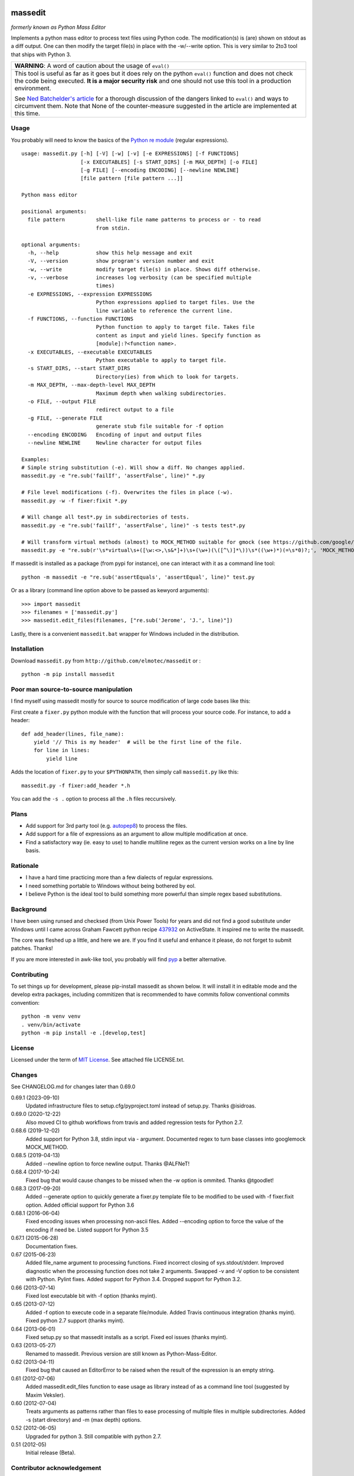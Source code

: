 .. image:: https://img.shields.io/pypi/v/massedit.svg
    :target: https://pypi.python.org/pypi/massedit/
    :alt: PyPi version

.. image:: https://img.shields.io/pypi/pyversions/massedit.svg
    :target: https://pypi.python.org/pypi/massedit/
    :alt: Python compatibility

.. image:: https://img.shields.io/github/actions/workflow/status/elmotec/massedit/python-app.yml
   :target: https://github.com/elmotec/massedit/actions/workflows/python-app.yml
   :alt: GitHub Actions Workflow Status

.. image:: https://img.shields.io/appveyor/ci/elmotec/massedit.svg?label=AppVeyor
    :target: https://ci.appveyor.com/project/elmotec/massedit
    :alt: AppVeyor status

.. image:: https://img.shields.io/pypi/dm/massedit.svg
    :alt: PyPi
    :target: https://pypi.python.org/pypi/massedit

.. image:: https://img.shields.io/librariesio/release/pypi/massedit.svg?label=libraries.io
    :alt: Libraries.io dependency status for latest release
    :target: https://libraries.io/pypi/massedit


========
massedit
========

*formerly known as Python Mass Editor*

Implements a python mass editor to process text files using Python
code. The modification(s) is (are) shown on stdout as a diff output. One
can then modify the target file(s) in place with the -w/--write option.
This is very similar to 2to3 tool that ships with Python 3.


+--------------------------------------------------------------------------+
| **WARNING**: A word of caution about the usage of ``eval()``             |
+--------------------------------------------------------------------------+
| This tool is useful as far as it goes but it does rely on the python     |
| ``eval()`` function and does not check the code being executed.          |
| **It is a major security risk** and one should not use this tool in a    |
| production environment.                                                  |
|                                                                          |
| See `Ned Batchelder's article`_ for a thorough discussion of the dangers |
| linked to ``eval()`` and ways to circumvent them. Note that None of the  |
| counter-measure suggested in the article are implemented at this time.   |
+--------------------------------------------------------------------------+

Usage
-----

You probably will need to know the basics of the `Python re module`_ (regular
expressions).

::

    usage: massedit.py [-h] [-V] [-w] [-v] [-e EXPRESSIONS] [-f FUNCTIONS]
                       [-x EXECUTABLES] [-s START_DIRS] [-m MAX_DEPTH] [-o FILE]
                       [-g FILE] [--encoding ENCODING] [--newline NEWLINE]
                       [file pattern [file pattern ...]]

    Python mass editor

    positional arguments:
      file pattern          shell-like file name patterns to process or - to read
                            from stdin.

    optional arguments:
      -h, --help            show this help message and exit
      -V, --version         show program's version number and exit
      -w, --write           modify target file(s) in place. Shows diff otherwise.
      -v, --verbose         increases log verbosity (can be specified multiple
                            times)
      -e EXPRESSIONS, --expression EXPRESSIONS
                            Python expressions applied to target files. Use the
                            line variable to reference the current line.
      -f FUNCTIONS, --function FUNCTIONS
                            Python function to apply to target file. Takes file
                            content as input and yield lines. Specify function as
                            [module]:?<function name>.
      -x EXECUTABLES, --executable EXECUTABLES
                            Python executable to apply to target file.
      -s START_DIRS, --start START_DIRS
                            Directory(ies) from which to look for targets.
      -m MAX_DEPTH, --max-depth-level MAX_DEPTH
                            Maximum depth when walking subdirectories.
      -o FILE, --output FILE
                            redirect output to a file
      -g FILE, --generate FILE
                            generate stub file suitable for -f option
      --encoding ENCODING   Encoding of input and output files
      --newline NEWLINE     Newline character for output files

    Examples:
    # Simple string substitution (-e). Will show a diff. No changes applied.
    massedit.py -e "re.sub('failIf', 'assertFalse', line)" *.py

    # File level modifications (-f). Overwrites the files in place (-w).
    massedit.py -w -f fixer:fixit *.py

    # Will change all test*.py in subdirectories of tests.
    massedit.py -e "re.sub('failIf', 'assertFalse', line)" -s tests test*.py

    # Will transform virtual methods (almost) to MOCK_METHOD suitable for gmock (see https://github.com/google/googletest).
    massedit.py -e "re.sub(r'\s*virtual\s+([\w:<>,\s&*]+)\s+(\w+)(\([^\)]*\))\s*((\w+)*)(=\s*0)?;', 'MOCK_METHOD(\g<1>, \g<2>, \g<3>, (\g<4>, override));', line)" gmock_test.cpp


If massedit is installed as a package (from pypi for instance), one can interact with it as a command line tool:

::

  python -m massedit -e "re.sub('assertEquals', 'assertEqual', line)" test.py


Or as a library (command line option above to be passed as kewyord arguments):

::

  >>> import massedit
  >>> filenames = ['massedit.py']
  >>> massedit.edit_files(filenames, ["re.sub('Jerome', 'J.', line)"])


Lastly, there is a convenient ``massedit.bat`` wrapper for Windows included in
the distribution.


Installation
------------

Download ``massedit.py`` from ``http://github.com/elmotec/massedit`` or :

::

  python -m pip install massedit


Poor man source-to-source manipulation
--------------------------------------

I find myself using massedit mostly for source to source modification of
large code bases like this:

First create a ``fixer.py`` python module with the function that will
process your source code. For instance, to add a header:

::

  def add_header(lines, file_name):
      yield '// This is my header'  # will be the first line of the file.
      for line in lines:
          yield line


Adds the location of ``fixer.py`` to your ``$PYTHONPATH``, then simply
call ``massedit.py`` like this:

::

  massedit.py -f fixer:add_header *.h


You can add the ``-s .`` option to process all the ``.h`` files reccursively.


Plans
-----

- Add support for 3rd party tool (e.g. `autopep8`_) to process the files.
- Add support for a file of expressions as an argument to allow multiple
  modification at once.
- Find a satisfactory way (ie. easy to use) to handle multiline regex as the
  current version works on a line by line basis.


Rationale
---------

- I have a hard time practicing more than a few dialects of regular
  expressions.
- I need something portable to Windows without being bothered by eol.
- I believe Python is the ideal tool to build something more powerful than
  simple regex based substitutions.


Background
----------

I have been using runsed and checksed (from Unix Power Tools) for years and
did not find a good substitute under Windows until I came across Graham
Fawcett python recipe 437932_ on ActiveState. It inspired me to write the
massedit.

The core was fleshed up a little, and here we are. If you find it useful and
enhance it please, do not forget to submit patches. Thanks!

If you are more interested in awk-like tool, you probably will find pyp_ a
better alternative.


Contributing
------------

To set things up for development, please pip-install massedit as shown below.
It will install it in editable mode and the develop extra packages, including
commitizen that is recommended to have commits follow conventional commits
convention:

::

    python -m venv venv
    . venv/bin/activate
    python -m pip install -e .[develop,test]


License
-------

Licensed under the term of `MIT License`_. See attached file LICENSE.txt.


Changes
-------

See CHANGELOG.md for changes later than 0.69.0

0.69.1 (2023-09-10)
  Updated infrastructure files to setup.cfg/pyproject.toml instead of
  setup.py.  Thanks @isidroas.

0.69.0 (2020-12-22)
  Also moved CI to github workflows from travis and added
  regression tests for Python 2.7.

0.68.6 (2019-12-02)
  Added support for Python 3.8, stdin input via - argument. Documented
  regex to turn base classes into googlemock MOCK_METHOD.

0.68.5 (2019-04-13)
  Added --newline option to force newline output. Thanks @ALFNeT!

0.68.4 (2017-10-24)
  Fixed bug that would cause changes to be missed when the -w option is
  ommited. Thanks @tgoodlet!

0.68.3 (2017-09-20)
  Added --generate option to quickly generate a fixer.py template file
  to be modified to be used with -f fixer.fixit option. Added official
  support for Python 3.6

0.68.1 (2016-06-04)
  Fixed encoding issues when processing non-ascii files.
  Added --encoding option to force the value of the encoding if need be.
  Listed support for Python 3.5

0.67.1 (2015-06-28)
  Documentation fixes.

0.67 (2015-06-23)
  Added file_name argument to processing functions.
  Fixed incorrect closing of sys.stdout/stderr.
  Improved diagnostic when the processing function does not take 2 arguments.
  Swapped -v and -V option to be consistent with Python.
  Pylint fixes.
  Added support for Python 3.4.
  Dropped support for Python 3.2.

0.66 (2013-07-14)
  Fixed lost executable bit with -f option (thanks myint).

0.65 (2013-07-12)
  Added -f option to execute code in a separate file/module. Added Travis continuous integration (thanks myint). Fixed python 2.7 support (thanks myint).

0.64 (2013-06-01)
  Fixed setup.py so that massedit installs as a script. Fixed eol issues (thanks myint).

0.63 (2013-05-27)
  Renamed to massedit. Previous version are still known as Python-Mass-Editor.

0.62 (2013-04-11)
  Fixed bug that caused an EditorError to be raised when the result of the
  expression is an empty string.

0.61 (2012-07-06)
  Added massedit.edit_files function to ease usage as library instead of as
  a command line tool (suggested by Maxim Veksler).

0.60 (2012-07-04)
  Treats arguments as patterns rather than files to ease processing of
  multiple files in multiple subdirectories.  Added -s (start directory)
  and -m (max depth) options.

0.52 (2012-06-05)
  Upgraded for python 3. Still compatible with python 2.7.

0.51 (2012-05)
  Initial release (Beta).


Contributor acknowledgement
---------------------------

https://github.com/myint
https://github.com/tgoodlet
https://github.com/ALFNeT
https://github.com/isidroas



.. _437932: http://code.activestate.com/recipes/437932-pyline-a-grep-like-sed-like-command-line-tool/
.. _Python re module: http://docs.python.org/library/re.html
.. _Pyp: http://code.google.com/p/pyp/
.. _MIT License: http://en.wikipedia.org/wiki/MIT_License
.. _autopep8: http://pypi.python.org/pypi/autopep8
.. _Ned Batchelder's article: http://nedbatchelder.com/blog/201206/eval_really_is_dangerous.html
.. _commitizen: https://commitizen-tools.github.io/commitizen/
